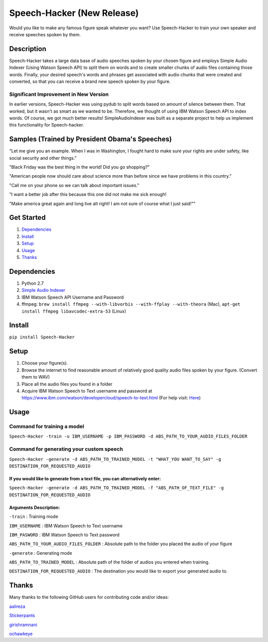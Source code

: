 Speech-Hacker (New Release)
===========================
Would you like to make any famous figure speak whatever you want? Use
Speech-Hacker to train your own speaker and receive speeches spoken by
them.

Description
-----------

Speech-Hacker takes a large data base of audio speeches spoken by your
chosen figure and employs Simple Audio Indexer (Using Watson Speech API)
to split them on words and to create smaller chunks of audio files
containing those words. Finally, your desired speech's words and phrases
get associated with audio chunks that were created and converted, so
that you can receive a brand new speech spoken by your figure.

Significant Improvement in New Version
~~~~~~~~~~~~~~~~~~~~~~~~~~~~~~~~~~~~~~

In earlier versions, Speech-Hacker was using pydub to split words based
on amount of silence between them. That worked, but it wasn't as smart
as we wanted to be. Therefore, we thought of using IBM Watson Speech API
to index words. Of course, we got much better results!
SimpleAudioIndexer was built as a separate project to help us implement
this functionality for Speech-hacker.

Samples (Trained by President Obama's Speeches)
---------------------------------------------------

.. image:: http://www.kohls.com/media/38.0.0-339/images/thumb/videoPlayer_Icon.png
	:target: https://dl.dropboxusercontent.com/s/1mhp9xz95weh4wu/output22.wav?dl=0

"Let me give you an example. When I was in Washington, I fought hard to
make sure your rights are under safety, like social security and other
things."

.. image:: http://www.kohls.com/media/38.0.0-339/images/thumb/videoPlayer_Icon.png
	:target: https://dl.dropboxusercontent.com/s/itu5156itn1usnr/output23.wav?dl=0

"Black Friday was the best thing in the world! Did you go shopping?"

.. image:: http://www.kohls.com/media/38.0.0-339/images/thumb/videoPlayer_Icon.png
	:target: https://dl.dropboxusercontent.com/s/tmi3p73hgq2k7xm/output1.wav?dl=0

"American people now should care about science more than before since we
have problems in this country."

.. image:: http://www.kohls.com/media/38.0.0-339/images/thumb/videoPlayer_Icon.png
	:target: https://dl.dropboxusercontent.com/s/piyagv6e6p8fccf/output24.wav?dl=0

"Call me on your phone so we can talk about important issues."

.. image:: http://www.kohls.com/media/38.0.0-339/images/thumb/videoPlayer_Icon.png
	:target: https://dl.dropboxusercontent.com/s/98kjcwytbaazjna/output46.wav?dl=0

"I want a better job after this because this one did not make me sick
enough!

.. image:: http://www.kohls.com/media/38.0.0-339/images/thumb/videoPlayer_Icon.png
	:target: https://dl.dropboxusercontent.com/s/gfuncimepvu9fs5/output71.wav?dl=0

"Make america great again and long live alt right! I am not sure of
course what I just said!""

Get Started
-----------

1. `Dependencies <https://github.com/ParhamP/Speech-Hacker#dependencies>`__

2. `Install <https://github.com/ParhamP/Speech-Hacker#install>`__

3. `Setup <https://github.com/ParhamP/Speech-Hacker#setup>`__

4. `Usage <https://github.com/ParhamP/Speech-Hacker#usage>`__

5. `Thanks <https://github.com/ParhamP/Speech-Hacker#thanks>`__

Dependencies
------------

1. Python 2.7

2. `Simple Audio
   Indexer <https://github.com/aalireza/SimpleAudioIndexer%3E>`__

3. IBM Watson Speech API Username and Password

4. ffmpeg:
   ``brew install ffmpeg --with-libvorbis --with-ffplay --with-theora``
   (Mac), ``apt-get install ffmpeg libavcodec-extra-53`` (Linux)

Install
-------

``pip install Speech-Hacker``

Setup
-----

1. Choose your figure(s).

2. Browse the internet to find reasonable amount of relatively good
   quality audio files spoken by your figure. (Convert them to WAV)

3. Place all the audio files you found in a folder

4. Acquire IBM Watson Speech to Text username and password at
   https://www.ibm.com/watson/developercloud/speech-to-text.html (For
   help visit:
   `Here <https://www.ibm.com/watson/developercloud/doc/getting_started/gs-credentials.shtml%3E>`__)

Usage
-----

Command for training a model
~~~~~~~~~~~~~~~~~~~~~~~~~~~~

``Speech-Hacker -train -u IBM_USERNAME -p IBM_PASSWORD -d ABS_PATH_TO_YOUR_AUDIO_FILES_FOLDER``

Command for generating your custom speech
~~~~~~~~~~~~~~~~~~~~~~~~~~~~~~~~~~~~~~~~~

``Speech-Hacker -generate -d ABS_PATH_TO_TRAINED_MODEL -t "WHAT_YOU WANT_TO_SAY" -g DESTINATION_FOR_REQUESTED_AUDIO``

If you would like to generate from a text file, you can alternatively enter:
^^^^^^^^^^^^^^^^^^^^^^^^^^^^^^^^^^^^^^^^^^^^^^^^^^^^^^^^^^^^^^^^^^^^^^^^^^^^

``Speech-Hacker -generate -d ABS_PATH_TO_TRAINED_MODEL -f "ABS_PATH_OF_TEXT_FILE" -g DESTINATION_FOR_REQUESTED_AUDIO``

Arguments Description:
^^^^^^^^^^^^^^^^^^^^^^

``-train`` : Training mode

``IBM_USERNAME`` : IBM Watson Speech to Text username

``IBM_PASWORD`` : IBM Watson Speech to Text password

``ABS_PATH_TO_YOUR_AUDIO_FILES_FOLDER`` : Absolute path to the folder
you placed the audio of your figure

``-generate`` : Generating mode

``ABS_PATH_TO_TRAINED_MODEL`` : Absolute path of the folder of audios
you entered when training.

``DESTINATION_FOR_REQUESTED_AUDIO`` : The destination you would like to
export your generated audio to.

Thanks
------

Many thanks to the following GitHub users for contributing code and/or
ideas:

`aalireza <https://github.com/aalireza%3E>`__

`Stickerpants <https://github.com/Stickerpants%3E>`__

`girishramnani <https://github.com/girishramnani%3E>`__

`ochawkeye <https://github.com/ochawkeye%3E>`__
